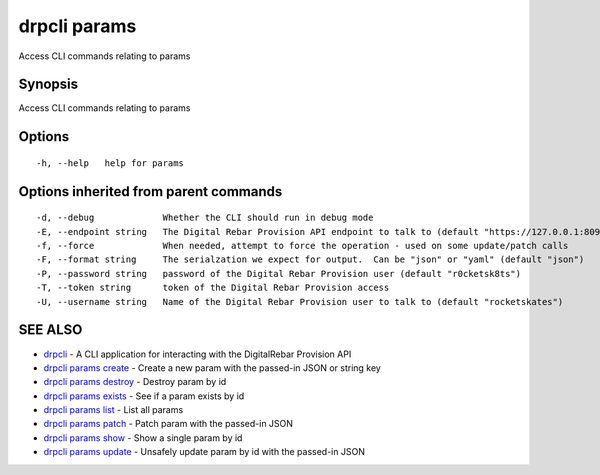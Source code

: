 drpcli params
=============

Access CLI commands relating to params

Synopsis
--------

Access CLI commands relating to params

Options
-------

::

      -h, --help   help for params

Options inherited from parent commands
--------------------------------------

::

      -d, --debug             Whether the CLI should run in debug mode
      -E, --endpoint string   The Digital Rebar Provision API endpoint to talk to (default "https://127.0.0.1:8092")
      -f, --force             When needed, attempt to force the operation - used on some update/patch calls
      -F, --format string     The serialzation we expect for output.  Can be "json" or "yaml" (default "json")
      -P, --password string   password of the Digital Rebar Provision user (default "r0cketsk8ts")
      -T, --token string      token of the Digital Rebar Provision access
      -U, --username string   Name of the Digital Rebar Provision user to talk to (default "rocketskates")

SEE ALSO
--------

-  `drpcli <drpcli.html>`__ - A CLI application for interacting with the
   DigitalRebar Provision API
-  `drpcli params create <drpcli_params_create.html>`__ - Create a new
   param with the passed-in JSON or string key
-  `drpcli params destroy <drpcli_params_destroy.html>`__ - Destroy
   param by id
-  `drpcli params exists <drpcli_params_exists.html>`__ - See if a param
   exists by id
-  `drpcli params list <drpcli_params_list.html>`__ - List all params
-  `drpcli params patch <drpcli_params_patch.html>`__ - Patch param with
   the passed-in JSON
-  `drpcli params show <drpcli_params_show.html>`__ - Show a single
   param by id
-  `drpcli params update <drpcli_params_update.html>`__ - Unsafely
   update param by id with the passed-in JSON
